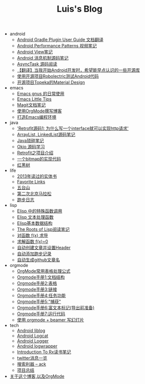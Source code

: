 #+TITLE: Luis's Blog

   + android
     + [[file:android/gradle.org][Android Gradle Plugin User Guide 文档翻译]]
     + [[file:android/performace-patterns.org][Android Performance Patterns 视频笔记]]
     + [[file:android/view.org][Android View笔记]]
     + [[file:android/message.org][Android 消息机制源码笔记]]
     + [[file:android/async-task.org][AsyncTask 源码阅读]]
     + [[file:android/open-libraries.org][【翻译】当我开始Android开发时，希望能早点认识的一些开源库]]
     + [[file:android/robolectric.org][使用开源项目Robolectric测试Android代码]]
     + [[file:android/topeka.org][开源项目Topeka的Material Design]]
   + emacs
     + [[file:emacs/read-gmail.org][Emacs gnus 的日常使用]]
     + [[file:emacs/tips.org][Emacs Little Tips]]
     + [[file:emacs/magit.org][Magit文档笔记]]
     + [[file:emacs/Use-Emacs-Org-Mode-Write-Github-Post.org][使用OrgMode撰写博客]]
     + [[file:emacs/emacs-ide.org][打造Emacs编程环境]]
   + java
     + [[file:java/retrofit-source-code.org]['Retrofit源码1: 为什么写一个interface就可以实现http请求']]
     + [[file:java/arraylist-linkedlist-note.org][ArrayList, LinkedList源码笔记]]
     + [[file:java/java-tips.org][Java琐碎笔记]]
     + [[file:java/okio.org][Okio 源码学习]]
     + [[file:java/retrofit.org][Retrofit之项目介绍]]
     + [[file:java/bitmap-implementation.org][一个bitmap的实现代码]]
     + [[file:java/rbtree.org][红黑树]]
   + life
     + [[file:life/2013-books.org][2013年读过的实体书]]
     + [[file:life/bookmarks.org][Favorite Links]]
     + [[file:life/wutaishan.org][五台山]]
     + [[file:life/second-marathon.org][第二次北京马拉松]]
     + [[file:life/running.org][跑步日志]]
   + lisp
     + [[file:lisp/func-call.org][Elisp 中的特殊函数调用]]
     + [[file:lisp/elisp-text-apis.org][Elisp 文本处理函数]]
     + [[file:lisp/emacs-data-structure.org][Elisp基本数据结构]]
     + [[file:lisp/paul-graham-lisp-notes.org][The Roots of Lisp阅读笔记]]
     + [[file:lisp/fx-devirative.org][对函数 f(x) 求导]]
     + [[file:lisp/resolve-fx.org][求解函数 f(x)=0]]
     + [[file:lisp/create-post-and-input-header.org][自动创建文章并设置Header]]
     + [[file:lisp/add-running-record.org][自动添加跑步记录]]
     + [[file:lisp/auto-github-post.org][自动生成github文章名]]
   + orgmode
     + [[file:orgmode/orgmode-table-formulas.org][OrgMode常用表格处理公式]]
     + [[file:orgmode/org-mode-outline.org][Orgmode手册1:文档结构]]
     + [[file:orgmode/orgmode-table.org][Orgmode手册2:表格]]
     + [[file:orgmode/orgmode-link.org][Orgmode手册3:链接]]
     + [[file:orgmode/orgmode-todo.org][Orgmode手册4:任务功能]]
     + [[file:orgmode/org-capture.org][Orgmode手册5:"捕获"]]
     + [[file:orgmode/org-markup.org][Orgmode手册6:富文本标记(导出前准备)]]
     + [[file:orgmode/org-code.org][Orgmode手册7:运行代码]]
     + [[file:orgmode/orgmode-beamer-slide.org][使用 orgmode + beamer 写幻灯片]]
   + tech
     + [[file:tech/liblog.org][Android liblog]]
     + [[file:tech/logcat.org][Android Logcat]]
     + [[file:tech/logger.org][Android Logger]]
     + [[file:tech/logwrapper.org][Android logwrapper]]
     + [[file:tech/intro-to-Rx.org][Introduction To Rx读书笔记]]
     + [[file:tech/twitter.org][twitter消息一览]]
     + [[file:tech/ack.org][搜索利器 -- ack]]
     + [[file:tech/What-do-I-learn-from-the-project.org][项目总结]]
   + [[file:about.org][关于这个博客,以及OrgMode]]
